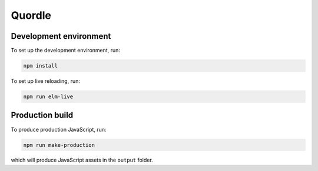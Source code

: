 Quordle
=======

Development environment
-----------------------

To set up the development environment, run:

.. code-block:: sh

    npm install

To set up live reloading, run:

.. code-block:: sh

    npm run elm-live

Production build
----------------

To produce production JavaScript, run:

.. code-block:: sh

   npm run make-production

which will produce JavaScript assets in the ``output`` folder.
